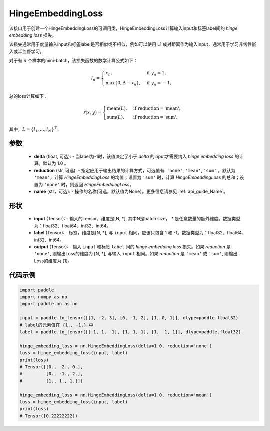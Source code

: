 .. _cn_api_paddle_nn_HingeEmbeddingLoss:

HingeEmbeddingLoss
-------------------------------

.. py:class:: paddle.nn.HingeEmbeddingLoss(delta=1.0, reduction='mean', name=None)

该接口用于创建一个HingeEmbeddingLoss的可调用类，HingeEmbeddingLoss计算输入input和标签label间的 `hinge embedding loss` 损失。

该损失通常用于度量输入input和标签label是否相似或不相似，例如可以使用 L1 成对距离作为输入input，通常用于学习非线性嵌入或半监督学习。

对于有 :math:`n` 个样本的mini-batch，该损失函数的数学计算公式如下：

.. math::
    l_n = \begin{cases}
        x_n, & \text{if}\; y_n = 1,\\
        \max \{0, \Delta - x_n\}, & \text{if}\; y_n = -1,
    \end{cases}

总的loss计算如下：

.. math::
    \ell(x, y) = \begin{cases}
        \operatorname{mean}(L), & \text{if reduction} = \text{'mean';}\\
        \operatorname{sum}(L),  & \text{if reduction} = \text{'sum'.}
    \end{cases}

其中，:math:`L = \{l_1,\dots,l_N\}^\top`.

参数
:::::::::
    - **delta** (float, 可选): - 当label为-1时，该值决定了小于 `delta` 的input才需要纳入 `hinge embedding loss` 的计算。默认为 1.0 。
    - **reduction** (str, 可选): - 指定应用于输出结果的计算方式，可选值有: ``'none'``, ``'mean'``, ``'sum'`` 。默认为 ``'mean'``，计算 `HingeEmbeddingLoss` 的均值；设置为 ``'sum'`` 时，计算 `HingeEmbeddingLoss` 的总和；设置为 ``'none'`` 时，则返回 `HingeEmbeddingLoss`。
    - **name** (str，可选): - 操作的名称(可选，默认值为None）。更多信息请参见 :ref:`api_guide_Name`。

形状
:::::::::
    - **input** (Tensor): - 输入的Tensor，维度是[N, *], 其中N是batch size， `*` 是任意数量的额外维度。数据类型为：float32、float64、int32、int64。
    - **label** (Tensor): - 标签，维度是[N, *], 与 ``input`` 相同，应该只包含 1 和 -1。数据类型为：float32、float64、int32、int64。
    - **output** (Tensor): - 输入 ``input`` 和标签 ``label`` 间的 `hinge embedding loss` 损失。如果 `reduction` 是 ``'none'``, 则输出Loss的维度为 [N, *], 与输入 ``input`` 相同。如果 `reduction` 是 ``'mean'`` 或 ``'sum'``, 则输出Loss的维度为 [1]。

代码示例
:::::::::

.. code-block:: python

        import paddle
        import numpy as np
        import paddle.nn as nn

        input = paddle.to_tensor([[1, -2, 3], [0, -1, 2], [1, 0, 1]], dtype=paddle.float32)
        # label的元素值在 {1., -1.} 中
        label = paddle.to_tensor([[-1, 1, -1], [1, 1, 1], [1, -1, 1]], dtype=paddle.float32)

        hinge_embedding_loss = nn.HingeEmbeddingLoss(delta=1.0, reduction='none')
        loss = hinge_embedding_loss(input, label)
        print(loss)
        # Tensor([[0., -2., 0.],
        #         [0., -1., 2.],
        #         [1., 1., 1.]])

        hinge_embedding_loss = nn.HingeEmbeddingLoss(delta=1.0, reduction='mean')
        loss = hinge_embedding_loss(input, label)
        print(loss)
        # Tensor([0.22222222])
